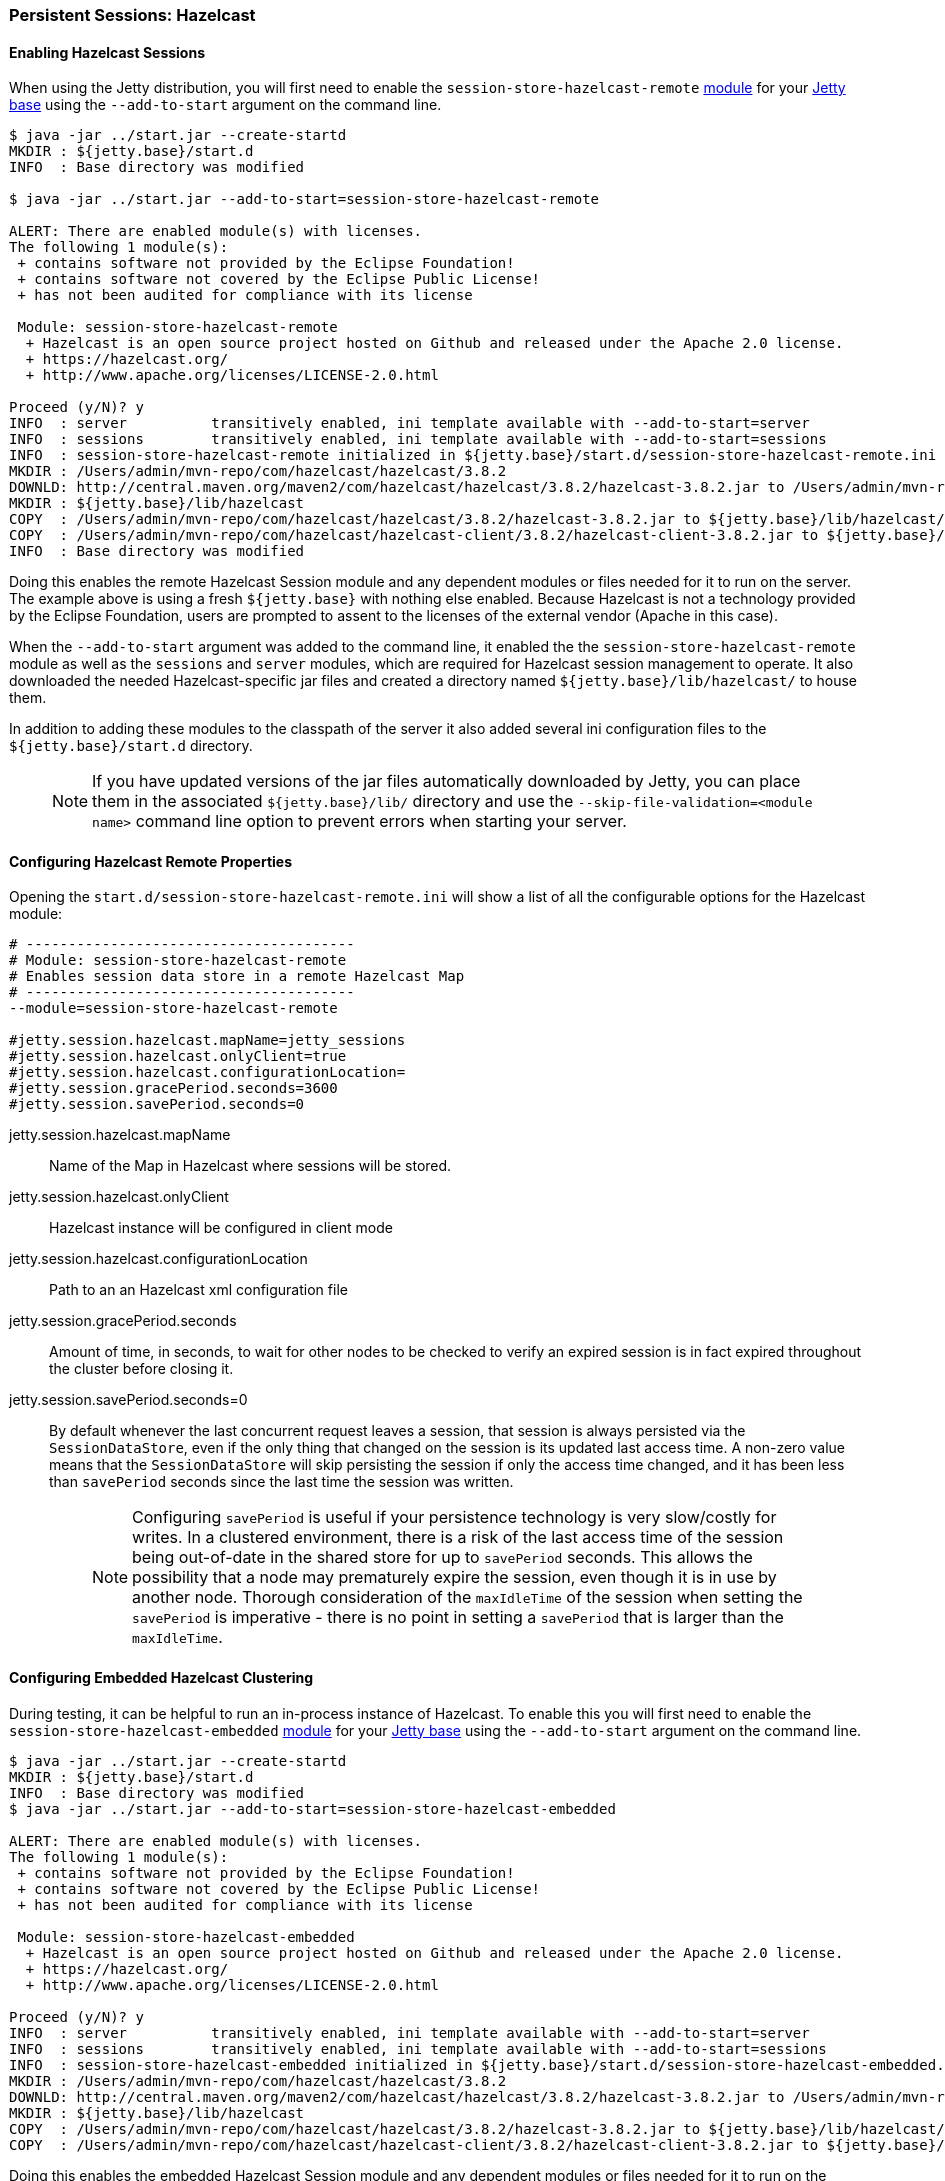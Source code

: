 //  ========================================================================
//  Copyright (c) 1995-2017 Mort Bay Consulting Pty. Ltd.
//  ========================================================================
//  All rights reserved. This program and the accompanying materials
//  are made available under the terms of the Eclipse Public License v1.0
//  and Apache License v2.0 which accompanies this distribution.
//
//      The Eclipse Public License is available at
//      http://www.eclipse.org/legal/epl-v10.html
//
//      The Apache License v2.0 is available at
//      http://www.opensource.org/licenses/apache2.0.php
//
//  You may elect to redistribute this code under either of these licenses.
//  ========================================================================

[[configuring-sessions-hazelcast]]

=== Persistent Sessions: Hazelcast

==== Enabling Hazelcast Sessions

When using the Jetty distribution, you will first need to enable the `session-store-hazelcast-remote` link:#startup-modules[module] for your link:#startup-base-and-home[Jetty base] using the `--add-to-start` argument on the command line.

[source, screen, subs="{sub-order}"]
----
$ java -jar ../start.jar --create-startd
MKDIR : ${jetty.base}/start.d
INFO  : Base directory was modified

$ java -jar ../start.jar --add-to-start=session-store-hazelcast-remote

ALERT: There are enabled module(s) with licenses.
The following 1 module(s):
 + contains software not provided by the Eclipse Foundation!
 + contains software not covered by the Eclipse Public License!
 + has not been audited for compliance with its license

 Module: session-store-hazelcast-remote
  + Hazelcast is an open source project hosted on Github and released under the Apache 2.0 license.
  + https://hazelcast.org/
  + http://www.apache.org/licenses/LICENSE-2.0.html

Proceed (y/N)? y
INFO  : server          transitively enabled, ini template available with --add-to-start=server
INFO  : sessions        transitively enabled, ini template available with --add-to-start=sessions
INFO  : session-store-hazelcast-remote initialized in ${jetty.base}/start.d/session-store-hazelcast-remote.ini
MKDIR : /Users/admin/mvn-repo/com/hazelcast/hazelcast/3.8.2
DOWNLD: http://central.maven.org/maven2/com/hazelcast/hazelcast/3.8.2/hazelcast-3.8.2.jar to /Users/admin/mvn-repo/com/hazelcast/hazelcast/3.8.2/hazelcast-3.8.2.jar
MKDIR : ${jetty.base}/lib/hazelcast
COPY  : /Users/admin/mvn-repo/com/hazelcast/hazelcast/3.8.2/hazelcast-3.8.2.jar to ${jetty.base}/lib/hazelcast/hazelcast-3.8.2.jar
COPY  : /Users/admin/mvn-repo/com/hazelcast/hazelcast-client/3.8.2/hazelcast-client-3.8.2.jar to ${jetty.base}/lib/hazelcast/hazelcast-client-3.8.2.jar
INFO  : Base directory was modified
----

Doing this enables the remote Hazelcast Session module and any dependent modules or files needed for it to run on the server.
The example above is using a fresh `${jetty.base}` with nothing else enabled.
Because Hazelcast is not a technology provided by the Eclipse Foundation, users are prompted to assent to the licenses of the external vendor (Apache in this case).

When the `--add-to-start` argument was added to the command line, it enabled the the `session-store-hazelcast-remote` module as well as the `sessions` and `server` modules, which are required for Hazelcast session management to operate.
It also downloaded the needed Hazelcast-specific jar files and created a directory named `${jetty.base}/lib/hazelcast/` to house them.

In addition to adding these modules to the classpath of the server it also added several ini configuration files to the `${jetty.base}/start.d` directory.

____
[NOTE]
If you have updated versions of the jar files automatically downloaded by Jetty, you can place them in the associated `${jetty.base}/lib/` directory and use the `--skip-file-validation=<module name>` command line option to prevent errors when starting your server.
____

==== Configuring Hazelcast Remote Properties

Opening the `start.d/session-store-hazelcast-remote.ini` will show a list of all the configurable options for the Hazelcast module:

[source, screen, subs="{sub-order}"]
----
# ---------------------------------------
# Module: session-store-hazelcast-remote
# Enables session data store in a remote Hazelcast Map
# ---------------------------------------
--module=session-store-hazelcast-remote

#jetty.session.hazelcast.mapName=jetty_sessions
#jetty.session.hazelcast.onlyClient=true
#jetty.session.hazelcast.configurationLocation=
#jetty.session.gracePeriod.seconds=3600
#jetty.session.savePeriod.seconds=0
----

jetty.session.hazelcast.mapName::
Name of the Map in Hazelcast where sessions will be stored.
jetty.session.hazelcast.onlyClient::
Hazelcast instance will be configured in client mode
jetty.session.hazelcast.configurationLocation::
Path to an an Hazelcast xml configuration file
jetty.session.gracePeriod.seconds::
Amount of time, in seconds, to wait for other nodes to be checked to verify an expired session is in fact expired throughout the cluster before closing it.
jetty.session.savePeriod.seconds=0::
By default whenever the last concurrent request leaves a session, that session is always persisted via the `SessionDataStore`, even if the only thing that changed on the session is its updated last access time.
A non-zero value means that the `SessionDataStore` will skip persisting the session if only the access time changed, and it has been less than `savePeriod` seconds since the last time the session was written.
+
____
[NOTE]
Configuring `savePeriod` is useful if your persistence technology is very slow/costly for writes.
In a clustered environment, there is a risk of the last access time of the session being out-of-date in the shared store for up to `savePeriod` seconds.
This allows the possibility that a node may prematurely expire the session, even though it is in use by another node.
Thorough consideration of the `maxIdleTime` of the session when setting the `savePeriod` is imperative - there is no point in setting a `savePeriod` that is larger than the `maxIdleTime`.
____

==== Configuring Embedded Hazelcast Clustering

During testing, it can be helpful to run an in-process instance of Hazelcast.
To enable this you will first need to enable the `session-store-hazelcast-embedded` link:#startup-modules[module] for your link:#startup-base-and-home[Jetty base] using the `--add-to-start` argument on the command line.

[source, screen, subs="{sub-order}"]
----
$ java -jar ../start.jar --create-startd
MKDIR : ${jetty.base}/start.d
INFO  : Base directory was modified
$ java -jar ../start.jar --add-to-start=session-store-hazelcast-embedded

ALERT: There are enabled module(s) with licenses.
The following 1 module(s):
 + contains software not provided by the Eclipse Foundation!
 + contains software not covered by the Eclipse Public License!
 + has not been audited for compliance with its license

 Module: session-store-hazelcast-embedded
  + Hazelcast is an open source project hosted on Github and released under the Apache 2.0 license.
  + https://hazelcast.org/
  + http://www.apache.org/licenses/LICENSE-2.0.html

Proceed (y/N)? y
INFO  : server          transitively enabled, ini template available with --add-to-start=server
INFO  : sessions        transitively enabled, ini template available with --add-to-start=sessions
INFO  : session-store-hazelcast-embedded initialized in ${jetty.base}/start.d/session-store-hazelcast-embedded.ini
MKDIR : /Users/admin/mvn-repo/com/hazelcast/hazelcast/3.8.2
DOWNLD: http://central.maven.org/maven2/com/hazelcast/hazelcast/3.8.2/hazelcast-3.8.2.jar to /Users/admin/mvn-repo/com/hazelcast/hazelcast/3.8.2/hazelcast-3.8.2.jar
MKDIR : ${jetty.base}/lib/hazelcast
COPY  : /Users/admin/mvn-repo/com/hazelcast/hazelcast/3.8.2/hazelcast-3.8.2.jar to ${jetty.base}/lib/hazelcast/hazelcast-3.8.2.jar
COPY  : /Users/admin/mvn-repo/com/hazelcast/hazelcast-client/3.8.2/hazelcast-client-3.8.2.jar to ${jetty.base}/lib/hazelcast/hazelcast-client-3.8.2.jar
----

Doing this enables the embedded Hazelcast Session module and any dependent modules or files needed for it to run on the server.
The example above is using a fresh `${jetty.base}` with nothing else enabled.
Because Hazelcast is not a technology provided by the Eclipse Foundation, users are prompted to assent to the licenses of the external vendor (Apache in this case).

When the `--add-to-start` argument was added to the command line, it enabled the the `session-store-hazelcast-embedded` module as well as the `sessions` and `server` modules, which are required for Hazelcast session management to operate.
It also downloaded the needed Hazelcast-specific jar files and created a directory named `${jetty.base}/lib/hazelcast/` to house them.

In addition to adding these modules to the classpath of the server it also added several ini configuration files to the `${jetty.base}/start.d` directory.

==== Configuring Hazelcast Embedded Properties

Opening the `start.d/start.d/session-store-hazelcast-embedded.ini` will show a list of all the configurable options for the Hazelcast module:

[source, screen, subs="{sub-order}"]
----
# ---------------------------------------
# Module: session-store-hazelcast-embedded
# Enables session data store in an embedded Hazelcast Map
# ---------------------------------------
--module=session-store-hazelcast-embedded

#jetty.session.hazelcast.mapName=jetty_sessions
#jetty.session.hazelcast.configurationLocation=
#jetty.session.gracePeriod.seconds=3600
#jetty.session.savePeriod.seconds=0
----
jetty.session.hazelcast.mapName::
Name of the Map in Hazelcast where sessions will be stored.
jetty.session.gracePeriod.seconds::
Amount of time, in seconds, to wait for other nodes to be checked to verify an expired session is in fact expired throughout the cluster before closing it.
jetty.session.hazelcast.configurationLocation::
Path to an an Hazelcast xml configuration file
jetty.session.savePeriod.seconds=0::
By default whenever the last concurrent request leaves a session, that session is always persisted via the `SessionDataStore`, even if the only thing that changed on the session is its updated last access time.
A non-zero value means that the `SessionDataStore` will skip persisting the session if only the access time changed, and it has been less than `savePeriod` seconds since the last time the session was written.
+
____
[NOTE]
Configuring `savePeriod` is useful if your persistence technology is very slow/costly for writes.
In a clustered environment, there is a risk of the last access time of the session being out-of-date in the shared store for up to `savePeriod` seconds.
This allows the possibility that a node may prematurely expire the session, even though it is in use by another node.
Thorough consideration of the `maxIdleTime` of the session when setting the `savePeriod` is imperative - there is no point in setting a `savePeriod` that is larger than the `maxIdleTime`.
____
